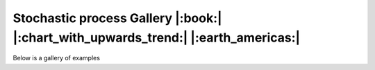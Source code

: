 .. _gallery-section:

Stochastic process Gallery |:book:| |:chart_with_upwards_trend:| |:earth_americas:|
========================================================================

Below is a gallery of examples